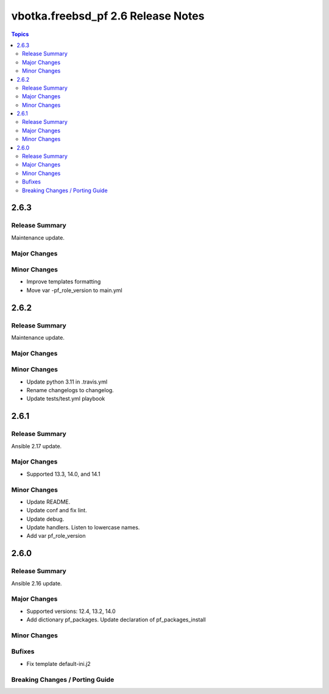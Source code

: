 ===================================
vbotka.freebsd_pf 2.6 Release Notes
===================================

.. contents:: Topics


2.6.3
=====

Release Summary
---------------
Maintenance update.

Major Changes
-------------

Minor Changes
-------------
* Improve templates formatting
* Move var -pf_role_version to main.yml


2.6.2
=====

Release Summary
---------------
Maintenance update.

Major Changes
-------------

Minor Changes
-------------
- Update python 3.11 in .travis.yml
- Rename changelogs to changelog.
- Update tests/test.yml playbook


2.6.1
=====

Release Summary
---------------
Ansible 2.17 update.

Major Changes
-------------
* Supported 13.3, 14.0, and 14.1

Minor Changes
-------------
* Update README.
* Update conf and fix lint.
* Update debug.
* Update handlers. Listen to lowercase names.
* Add var pf_role_version


2.6.0
=====

Release Summary
---------------
Ansible 2.16 update.

Major Changes
-------------
* Supported versions: 12.4, 13.2, 14.0
* Add dictionary pf_packages. Update declaration of
  pf_packages_install

Minor Changes
-------------

Bufixes
-------
* Fix template default-ini.j2

Breaking Changes / Porting Guide
--------------------------------
